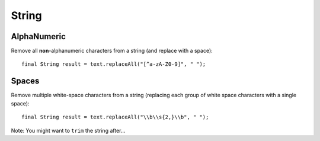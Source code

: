 String
******

AlphaNumeric
============

Remove all **non**-alphanumeric characters from a string (and replace with
a space):

::

  final String result = text.replaceAll("[^a-zA-Z0-9]", " ");

Spaces
======

Remove multiple white-space characters from a string (replacing each group of
white space characters with a single space):

::

  final String result = text.replaceAll("\\b\\s{2,}\\b", " ");

Note: You might want to ``trim`` the string after...

